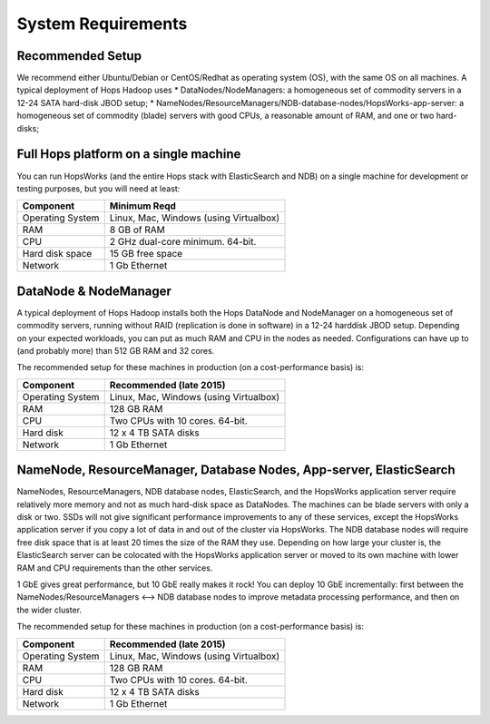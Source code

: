 
******************
System Requirements
******************


Recommended Setup
-------------
We recommend either Ubuntu/Debian or CentOS/Redhat as operating system (OS), with the same OS on all machines. A typical deployment of Hops Hadoop uses
* DataNodes/NodeManagers: a homogeneous set of commodity servers in a 12-24 SATA hard-disk JBOD setup;
* NameNodes/ResourceManagers/NDB-database-nodes/HopsWorks-app-server: a homogeneous set of commodity (blade) servers with good CPUs, a reasonable amount of RAM, and one or two hard-disks;
  
  

Full Hops platform on a single machine
-------------
You can run HopsWorks (and the entire Hops stack with ElasticSearch and NDB) on a single machine for development or testing purposes, but you will need at least:

==================   ================================
Component             Minimum Reqd        
==================   ================================
Operating System      Linux, Mac, Windows (using Virtualbox)
RAM                   8 GB of RAM
CPU                   2 GHz dual-core minimum. 64-bit.
Hard disk space       15 GB free space
Network               1 Gb Ethernet
==================   ================================

DataNode & NodeManager
-------------
A typical deployment of Hops Hadoop installs both the Hops DataNode and NodeManager on a homogeneous set of commodity servers, running without RAID (replication is done in software) in a 12-24 harddisk JBOD setup. Depending on your expected workloads, you can put as much RAM and CPU in the nodes as needed. Configurations can have up to (and probably more) than 512 GB RAM and 32 cores.

The recommended setup for these machines in production (on a cost-performance basis) is:

==================   ================================
Component             Recommended (late 2015)
==================   ================================
Operating System      Linux, Mac, Windows (using Virtualbox)
RAM                   128 GB RAM
CPU                   Two CPUs with 10 cores. 64-bit.
Hard disk             12 x 4 TB SATA disks
Network               1 Gb Ethernet
==================   ================================


NameNode, ResourceManager, Database Nodes, App-server, ElasticSearch
-------------
NameNodes, ResourceManagers, NDB database nodes, ElasticSearch, and the HopsWorks application server require relatively more memory and not as much hard-disk space as DataNodes. The machines can be blade servers with only a disk or two. SSDs will not give significant performance improvements to any of these services, except the HopsWorks application server if you copy a lot of data in and out of the cluster via HopsWorks. The  NDB database nodes will require free disk space that is at least 20 times the size of the RAM they use. Depending on how large your cluster is, the ElasticSearch server can be colocated with the HopsWorks application server or moved to its own machine with lower RAM and CPU requirements than the other services.

1 GbE gives great performance, but 10 GbE really makes it rock! You can deploy 10 GbE incrementally: first between the NameNodes/ResourceManagers <--> NDB database nodes to improve metadata processing performance, and then on the wider cluster. 

The recommended setup for these machines in production (on a cost-performance basis) is:

==================   ================================
Component             Recommended (late 2015)
==================   ================================
Operating System      Linux, Mac, Windows (using Virtualbox)
RAM                   128 GB RAM
CPU                   Two CPUs with 10 cores. 64-bit.
Hard disk             12 x 4 TB SATA disks
Network               1 Gb Ethernet
==================   ================================
